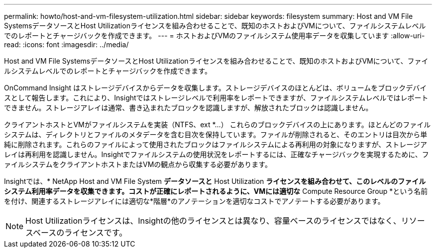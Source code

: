 ---
permalink: howto/host-and-vm-filesystem-utilization.html 
sidebar: sidebar 
keywords: filesystem 
summary: Host and VM File SystemsデータソースとHost Utilizationライセンスを組み合わせることで、既知のホストおよびVMについて、ファイルシステムレベルでのレポートとチャージバックを作成できます。 
---
= ホストおよびVMのファイルシステム使用率データを収集しています
:allow-uri-read: 
:icons: font
:imagesdir: ../media/


[role="lead"]
Host and VM File SystemsデータソースとHost Utilizationライセンスを組み合わせることで、既知のホストおよびVMについて、ファイルシステムレベルでのレポートとチャージバックを作成できます。

OnCommand Insight はストレージデバイスからデータを収集します。ストレージデバイスのほとんどは、ボリュームをブロックデバイスとして報告します。これにより、Insightではストレージレベルで利用率をレポートできますが、ファイルシステムレベルではレポートできません。ストレージアレイは通常、書き込まれたブロックを認識しますが、解放されたブロックは認識しません。

クライアントホストとVMがファイルシステムを実装（NTFS、ext *...） これらのブロックデバイスの上にあります。ほとんどのファイルシステムは、ディレクトリとファイルのメタデータを含む目次を保持しています。ファイルが削除されると、そのエントリは目次から単純に削除されます。これらのファイルによって使用されたブロックはファイルシステムによる再利用の対象になりますが、ストレージアレイは再利用を認識しません。Insightでファイルシステムの使用状況をレポートするには、正確なチャージバックを実現するために、ファイルシステムをクライアントホストまたはVMの観点から収集する必要があります。

Insightでは、* NetApp Host and VM File System *データソースと* Host Utilization *ライセンスを組み合わせて、このレベルのファイルシステム利用率データを収集できます。コストが正確にレポートされるように、VMには適切な* Compute Resource Group *という名前を付け、関連するストレージアレイには適切な*階層*のアノテーションを適切なコストでアノテートする必要があります。

[NOTE]
====
Host Utilizationライセンスは、Insightの他のライセンスとは異なり、容量ベースのライセンスではなく、リソースベースのライセンスです。

====